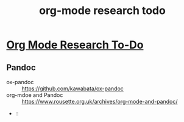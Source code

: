 #
#+TITLE: org-mode research todo
#

* *_Org Mode Research To-Do_* 

** Pandoc
- ox-pandoc :: https://github.com/kawabata/ox-pandoc
- org-mdoe and Pandoc :: https://www.rousette.org.uk/archives/org-mode-and-pandoc/
-  :: 

